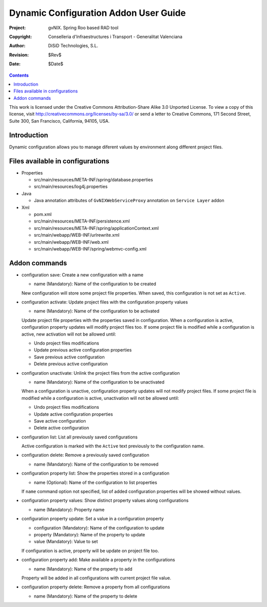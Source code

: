 ========================================
 Dynamic Configuration Addon User Guide
========================================

:Project:   gvNIX. Spring Roo based RAD tool
:Copyright: Conselleria d'Infraestructures i Transport - Generalitat Valenciana
:Author:    DiSiD Technologies, S.L.
:Revision:  $Rev$
:Date:      $Date$

.. contents::
   :depth: 3
   :backlinks: none

This work is licensed under the Creative Commons Attribution-Share Alike 3.0
Unported License. To view a copy of this license, visit 
http://creativecommons.org/licenses/by-sa/3.0/ or send a letter to 
Creative Commons, 171 Second Street, Suite 300, San Francisco, California, 
94105, USA.

Introduction
============

Dynamic configuration allows you to manage diferent values by environment along different project files.

Files available in configurations
=================================

* Properties
 
  * src/main/resources/META-INF/spring/database.properties
  * src/main/resources/log4j.properties

* Java

  * Java annotation attributes of ``GvNIXWebServiceProxy`` annotation on ``Service Layer`` addon

* Xml
 
  * pom.xml
  * src/main/resources/META-INF/persistence.xml
  * src/main/resources/META-INF/spring/applicationContext.xml
  * src/main/webapp/WEB-INF/urlrewrite.xml
  * src/main/webapp/WEB-INF/web.xml
  * src/main/webapp/WEB-INF/spring/webmvc-config.xml

Addon commands
==============

* configuration save: Create a new configuration with a name

  * name (Mandatory): Name of the configuration to be created

  New configuration will store some project file properties.
  When saved, this configuration is not set as ``Active``.

* configuration activate: Update project files with the configuration property values

  * name (Mandatory): Name of the configuration to be activated
  
  Update project file properties with the properties saved in configuration.
  When a configuration is active, configuration property updates will modify project files too.  
  If some project file is modified while a configuration is active, new activation will not be allowed until:
  
  * Undo project files modifications
  * Update previous active configuration properties
  * Save previous active configuration
  * Delete previous active configuration

* configuration unactivate: Unlink the project files from the active configuration

  * name (Mandatory):  Name of the configuration to be unactivated
  
  When a configuration is unactive, configuration property updates will not modify project files.  
  If some project file is modified while a configuration is active, unactivation will not be allowed until:
  
  * Undo project files modifications
  * Update active configuration properties
  * Save active configuration
  * Delete active configuration

* configuration list: List all previously saved configurations

  Active configuration is marked with the ``Active`` text previously to the configuration name.

* configuration delete: Remove a previously saved configuration

  * name (Mandatory): Name of the configuration to be removed

* configuration property list: Show the properties stored in a configuration

  * name (Optional): Name of the configuration to list properties

  If ``name`` command option not specified, list of added configuration properties will be showed without values.

* configuration property values: Show distinct property values along configurations

  * name (Mandatory): Property name
  
* configuration property update: Set a value in a configuration property

  * configuration (Mandatory): Name of the configuration to update
  * property (Mandatory): Name of the property to update
  * value (Mandatory): Value to set
  
  If configuration is active, property will be update on project file too.  

* configuration property add: Make available a property in the configurations

  * name (Mandatory): Name of the property to add

  Property will be added in all configurations with current project file value.

* configuration property delete: Remove a property from all configurations

  * name (Mandatory): Name of the property to delete

